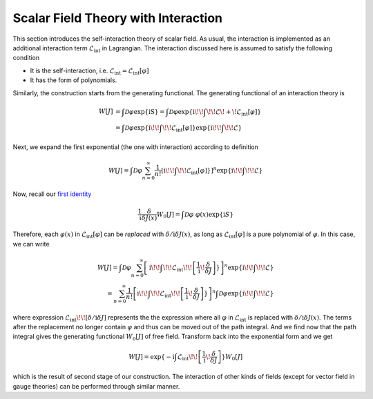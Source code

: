 Scalar Field Theory with Interaction
------------------------------------

This section introduces the self-interaction theory of scalar field. As usual, the interaction is implemented as an additional interaction term :math:`\mathcal{L}_{\text{int}}` in Lagrangian. The interaction discussed here is assumed to satisfy the following condition

-  It is the self-interaction, i.e. :math:`\mathcal{L}_{\text{int}} = \mathcal{L}_{\text{int}}[\varphi]`
-  It has the form of polynomials.

Similarly, the construction starts from the generating functional. The generating functional of an interaction theory is

.. math::


   W[J] &= \int\mathcal{D}\varphi\exp\{\mathrm iS\} = \int\mathcal{D}\varphi\exp\{\mathrm i\!\!\int\!\!\mathcal{L}\! + \!\mathcal{L}_{\text{int}}[\varphi]\}\\
   &= \int\mathcal{D}\varphi\exp\{\mathrm i\!\!\int\!\!\mathcal{L}_{\text{int}}[\varphi]\}\exp\{\mathrm i\!\!\int\!\!\mathcal{L}\}

Next, we expand the first exponential (the one with interaction) according to definition

.. math::


   W[J] = \int\mathcal{D}\varphi\sum_{n=0}^\infty\frac{1}{n!}\left[\mathrm i\!\!\int\!\!\mathcal{L}_{\text{int}}[\varphi]\}\right]^n\exp\{\mathrm i\!\!\int\!\!\mathcal{L}\}

Now, recall our `first identity <./qft_ids.html>`__

.. math::


   \frac{1}{\mathrm{i}}\frac{\delta}{\delta J(x)}W_0[J] = \int\mathcal{D}\varphi\ \varphi(x)\exp\{\mathrm{i}S\}

Therefore, each :math:`\varphi(x)` in :math:`\mathcal{L}_{\text{int}}[\varphi]` can be *replaced* with :math:`\delta/\mathrm{i}\delta J(x)`, as long as :math:`\mathcal{L}_{\text{int}}[\varphi]` is a pure polynomial of :math:`\varphi`. In this case, we can write

.. math::


   W[J] = \int\mathcal{D}\varphi\sum_{n=0}^\infty\left[\mathrm i\!\!\int\!\!\mathcal{L}_{\text{int}}\!\!\left[\frac{1}{\mathrm{i}}\!\frac{\delta}{\delta J}\right]\}\right]^n\exp\{\mathrm i\!\!\int\!\!\mathcal{L}\}\\
   = \sum_{n=0}^\infty\frac{1}{n!}\left[\mathrm i\!\!\int\!\!\mathcal{L}_{\text{int}}\!\!\left[\frac{1}{\mathrm{i}}\!\frac{\delta}{\delta J}\right]\}\right]^n\int\mathcal{D}\varphi\exp\{\mathrm i\!\!\int\!\!\mathcal{L}\}

where expression :math:`\mathcal{L}_{\text{int}}\!\!\left[\delta/\mathrm{i}\delta J\right]` represents the the expression where all :math:`\varphi` in :math:`\mathcal{L}_{\text{int}}` is replaced with :math:`\delta/\mathrm{i}\delta J(x)`. The terms after the replacement no longer contain :math:`\varphi` and thus can be moved out of the path integral. And we find now that the path integral gives the generating functional :math:`W_0[J]` of free field. Transform back into the exponential form and we get

.. math::


   W[J] = \exp\{-\mathrm{i}\int\mathcal{L}_{\text{int}}\!\!\left[\frac{1}{\mathrm{i}}\!\frac{\delta}{\delta J}\right]\} W_0[J]

which is the result of second stage of our construction. The interaction of other kinds of fields (except for vector field in gauge theories) can be performed through similar manner.

